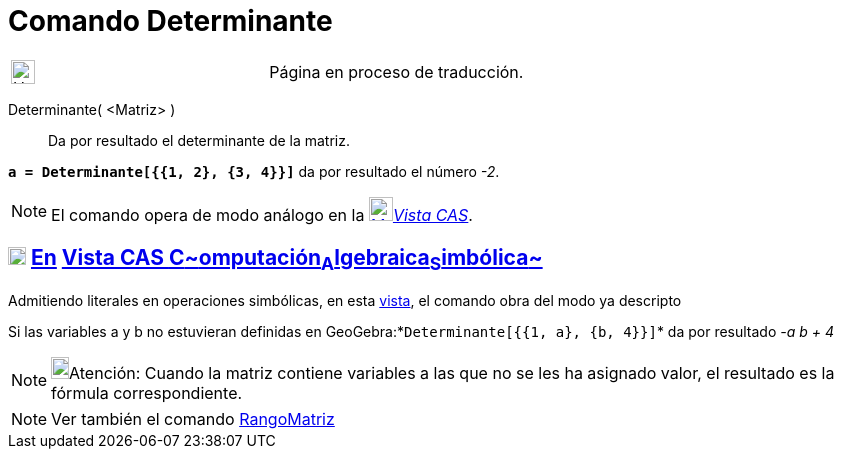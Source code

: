 = Comando Determinante
:page-en: commands/Determinant
ifdef::env-github[:imagesdir: /es/modules/ROOT/assets/images]

[width="100%",cols="50%,50%",]
|===
a|
image:24px-UnderConstruction.png[UnderConstruction.png,width=24,height=24]

|Página en proceso de traducción.
|===

Determinante( <Matriz> )::
  Da por resultado el determinante de la matriz.

[EXAMPLE]
====

*`++a = Determinante[{{1, 2}, {3, 4}}]++`* da por resultado el número _-2_.

====

[NOTE]
====

El comando opera de modo análogo en la xref:/Vista_CAS.adoc[image:24px-Menu_view_cas.svg.png[Menu view
cas.svg,width=24,height=24]]__xref:/Vista_CAS.adoc[Vista CAS]__.

====

== xref:/Vista_CAS.adoc[image:18px-Menu_view_cas.svg.png[Menu view cas.svg,width=18,height=18]] xref:/commands/Comandos_Exclusivos_CAS_(Cálculo_Avanzado).adoc[En] xref:/Vista_CAS.adoc[Vista CAS **C**~[.small]#omputación#~**A**~[.small]#lgebraica#~**S**~[.small]#imbólica#~]

Admitiendo literales en operaciones simbólicas, en esta xref:/Vista_CAS.adoc[vista], el comando obra del modo ya
descripto

[EXAMPLE]
====

Si las variables a y b no estuvieran definidas en GeoGebra:*`++Determinante[{{1, a}, {b, 4}}]++`* da por resultado _-a b
+ 4_

====

[NOTE]
====

image:18px-Bulbgraph.png[Bulbgraph.png,width=18,height=22]Atención: Cuando la matriz contiene variables a las que no se
les ha asignado valor, el resultado es la fórmula correspondiente.

====

[NOTE]
====

Ver también el comando xref:/commands/RangoMatriz.adoc[RangoMatriz]
====
